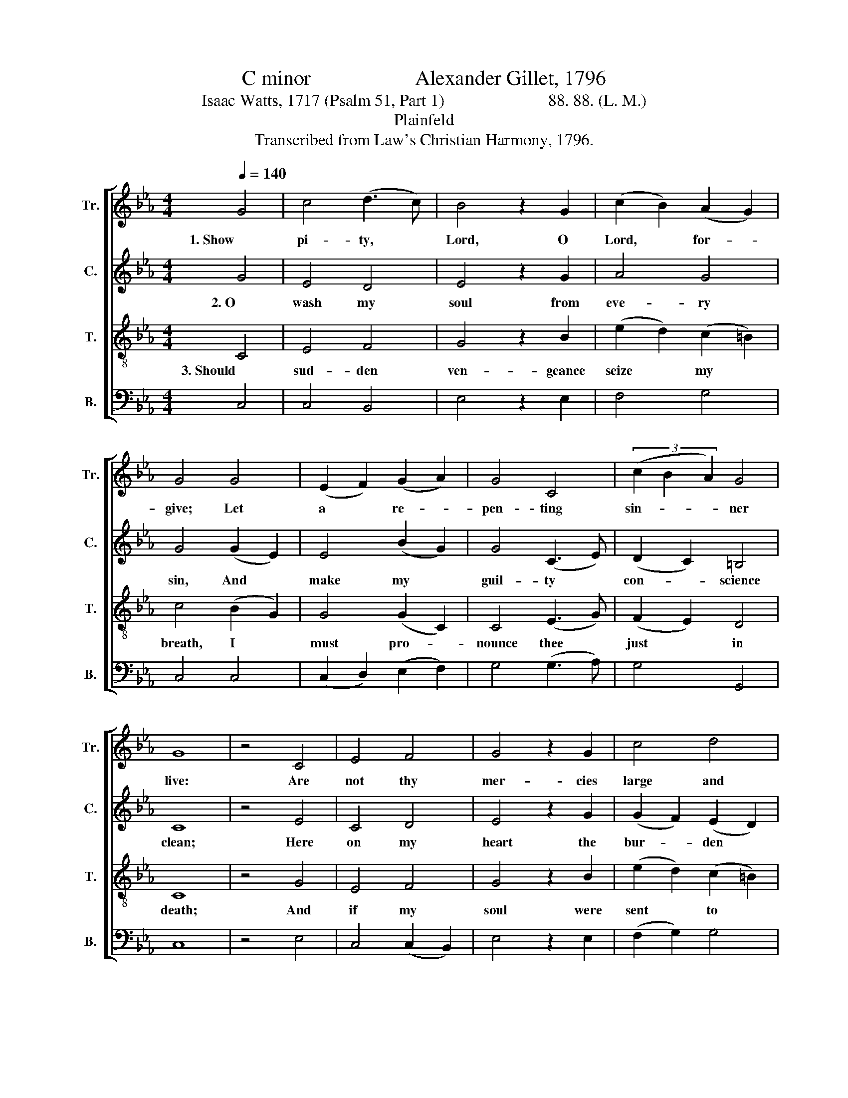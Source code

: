 X:1
T:C minor                    Alexander Gillet, 1796
T:Isaac Watts, 1717 (Psalm 51, Part 1)                         88. 88. (L. M.)
T:Plainfeld
T:Transcribed from Law's Christian Harmony, 1796.
%%score [ 1 2 3 ( 4 5 ) ]
L:1/8
Q:1/4=140
M:4/4
K:Eb
V:1 treble nm="Tr." snm="Tr."
V:2 treble nm="C." snm="C."
V:3 treble-8 nm="T." snm="T."
V:4 bass nm="B." snm="B."
V:5 bass 
V:1
 G4 | c4 (d3 c) | B4 z2 G2 | (c2 B2) (A2 G2) | G4 G4 | (E2 F2) (G2 A2) | G4 C4 | (3(c2 B2 A2) G4 | %8
w: 1. Show|pi- ty, *|Lord, O|Lord, * for- *|give; Let|a * re- *|pen- ting|sin- * * ner|
w: ||||||||
w: ||||||||
 G8 | z4 C4 | E4 F4 | G4 z2 G2 | c4 d4 | e4 G4 | E4 E4 | C4 (E3 F) | (G2 A2) G4 | G8 | z4 (G2 c2) | %19
w: live:|Are|not thy|mer- cies|large and|free? May|not a|sin- ner *|trust * in|thee?|My *|
w: |||||||||||
w: |||||||||||
 c4 (f e3) | d4 z2 d2 | c4 (d c3) | =B4 z2 G2 | (e2 d2) (c2 B2) | e4 e4 | (a2 g2) (f2 e2) | d8 | %27
w: crimes are *|great, but|not sur- *|pass The|power * and *|glo- ry|of * thy *|grace:|
w: ||||||||
w: ||||||||
 z4 (e2 c2) | d4 (G2 c2) | B4 (A2 G2) | (F2 E2) (D2 C2) | D8- | D4 C4 | G4 E4 | B4 (d3 c) | %35
w: Great *|God, thy *|na- ture *|hath * no *|bound;|* So|let thy|par- doning *|
w: ||||||||
w: ||||||||
 (B2 A2) (G2 F2) | G8 | z4 (3(g2 f2 e2) | e4 (3(c2 d2 e2) | d4 (c2 e2) | (f2 e2) (d2 c2) | B8- | %42
w: love * be *|found.|1. Great * *|God, thy * *|na- ture *|hath * no *|bound, |
w: ||2. Lord, * *|should thy * *|judg- ment *|grow * se- *|vere, |
w: ||3. Would * *|light on * *|some sweet *|pro- * mise *|there, |
 B8- | B4 d4 | G4 F4 | E6 B2 | (3(c2 B2 A2 G4) | G8 | G8 |] %49
w: _|* So|let thy|par- doning|love  _ _ _|be|found.|
w: _|* I|am con-|demned, but|thou  _ _ _|art|clear.|
w: _|* Some|sure sup-|port a-|gainst  _ _ _|des-|pair.|
V:2
 G4 | E4 D4 | E4 z2 G2 | A4 G4 | G4 (G2 E2) | E4 (B2 G2) | G4 (C3 E) | (D2 C2) =B,4 | C8 | z4 E4 | %10
w: 2. O|wash my|soul from|eve- ry|sin, And *|make my *|guil- ty *|con- * science|clean;|Here|
w: ||||||||||
w: ||||||||||
 C4 D4 | E4 z2 G2 | (G2 F2) (E2 D2) | E4 (G2 E2) | E4 (G2 C2) | C4 B,4 | (E2 D2) (C2 =B,2) | C8 | %18
w: on my|heart the|bur- * den *|lies, And *|past of- *|fen- ses|pain * my *|eyes.|
w: ||||||||
w: ||||||||
 z4 E4 | C4 C4 | G4 z2 B2 | E4 F4 | G4 z2 G2 | E4 E4 | E4 G4 | G4 (=B2 c2) | =B8 | z4 (c2 G2) | %28
w: My|lips, with|shame my|sins con-|fess A-|gainst thy|law, a-|gainst thy *|grace:|Lord, *|
w: ||||||||||
w: ||||||||||
 G4 (G2 E2) | B4 (A2 G2) | (F2 E2) (D2 C2) | =B,8- | B,4 E4 | (G2 E2) (B2 G2) | G4 (E2 C2) | %35
w: should thy *|judg- ment *|grow * se- *|vere,|* I|am * con- *|demned, but *|
w: |||||||
w: |||||||
 (G2 F2) (E2 D2) | E8 | z4 (3(G2 A2 B2) | c4 (G2 c2) | B4 (B2 c2) | (d2 c2) (B2 A2) | G4 z2 E2 | %42
w: thou * art *|clear.|1. Great * *|God, thy *|na- ture *|hath * no *|bound, So|
w: ||2. Lord, * *|should thy *|judg- ment *|grow * se- *|vere. I|
w: ||3. Would * *|light on *|some sweet *|pro- * mise *|there, Some|
 (G2 F2) (E2 D2) | E4 F4 | G4 G4 | G6 F2 | (E2 D2 C4) | =B,8 | C8 |] %49
w: let * thy *|par- doning|love be|found, thy|love  _ _|be|found.|
w: am * con- *|demned, but|thou art|clear, but|thou  _ _|art|clear.|
w: sure * sup- *|port a-|gainst des-|pair. a-|gainst  _ _|des-|pair.|
V:3
 C4 | E4 F4 | G4 z2 B2 | (e2 d2) (c2 =B2) | c4 (B2 G2) | G4 (G2 C2) | C4 (E3 G) | (F2 E2) D4 | C8 | %9
w: 3. Should|sud- den|ven- geance|seize * my *|breath, I *|must pro- *|nounce thee *|just * in|death;|
 z4 G4 | E4 F4 | G4 z2 B2 | (e2 d2) (c2 =B2) | c4 (c2 G2) | G4 (B2 E2) | E4 (G3 F) | E4 D4 | C8 | %18
w: And|if my|soul were|sent * to *|hell, Thy *|right- eous *|law ap- *|proves it|well.|
 z4 G4 | c4 (d c3) | =B4 z2 B2 | e4 (f e3) | d4 z2 c2 | (g2 f2) (e2 d2) | e4 e4 | (f2 e2) (d2 c2) | %26
w: Yet|save a *|trem- bling|sin- ner, *|Lord, Whose|hope, * still *|ho- vering|round * thy *|
 d8 | z4 (G2 c2) | =B4 (E2 GA) | G4 (A2 G2) | (F2 E2) (D2 C2) | G8- | G4 B4 | (E2 C2) (G2 E2) | %34
w: word,|Would *|light on * *|some sweet *|pro- * mise *|there,|* Some|sure * sup- *|
 (B2 G2) (F2 E2) | (e2 d2) (c2 =B2) | c8 | z4 (3(e2 f2 g2) | g4 (3(g2 f2 e2) | f4 (e2 c2) | %40
w: port * a- *|gainst * des- *|pair.||||
 d4 (f2 d2) | e4 z2 e2 | B6 d2 | G4 B4 | E4 F4 | G6 F2 | (3(A2 G2 F2 E4) | D8 | C8 |] %49
w: |||||||||
V:4
 C,4 | C,4 B,,4 | E,4 z2 E,2 | F,4 G,4 | C,4 C,4 | (C,2 D,2) (E,2 F,2) | G,4 (G,3 A,) | G,4 G,,4 | %8
w: ||||||||
w: ||||||||
w: ||||||||
 C,8 | z4 E,4 | C,4 (C,2 B,,2) | E,4 z2 E,2 | (F,2 G,2) G,4 | C,4 C4 | (C,2 D,2) (E,3 F,) | %15
w: |||||||
w: |||||||
w: |||||||
 G,4 (G,3 A,) | G,4 G,,4 | C,8 | z4 C,4 | E,4 F,4 | G,4 z2 E,2 | %21
w: ||||||
w: ||||||
w: ||||||
"^________________________________\nEdited by B. C. Johnston, 2018.\nTop staff and third staff exchanged." (F,2 E,2) (D,2 C,2) | %22
w: |
w: |
w: |
 G,4 z2 G,2 | C4 C4 | C4 C4 | C4 (=B,2 C2) | G,8 | z4 (C2 G,2) | G,4 (B,2 E,2) | E,4 (A,2 G,2) | %30
w: ||||||||
w: ||||||||
w: ||||||||
 (F,2 E,2) (D,2 C,2) | G,,8- | G,,4 E,4 | C,4 C,4 | G,4 G,4 | G,,4 G,,4 | C,8 | z4 G,4 | %38
w: |||||||1. Great|
w: |||||||2. Lord,|
w: |||||||3. Would|
 C4 (C2 G,2) | B,4 (G,2 C2) | B,4 B,,4 | E,8- | E,8- | E,4 B,,4 | E,4 D,4 | C,6 F,2 | G,8 | G,,8 | %48
w: God, thy *|na- ture *|hath no|bound,|_|* So|let thy|par- doning|love|be|
w: should thy *|judg- ment *|grow se-|vere, |_|* I|am con-|demned, but|thou|art|
w: light on *|some sweet *|pro- mise|there, |_|* Some|sure sup-|port a-|gainst|des-|
 C,8 |] %49
w: found.|
w: clear.|
w: pair.|
V:5
 x4 | x8 | x8 | x8 | x8 | x8 | x8 | x8 | x8 | x8 | x8 | x8 | x8 | x8 | x8 | G,,8 | G,,4 x4 | x8 | %18
 x8 | x8 | x8 | x8 | G,,8 | C,8 | C,8 | C,8 | G,,8 | x8 | x8 | x8 | x8 | x8 | x8 | x8 | G,,8 | x8 | %36
 x8 | x8 | x8 | x8 | x8 | E,,8- | E,,8- | E,,4 x4 | x8 | x8 | G,,8 | x8 | x8 |] %49

